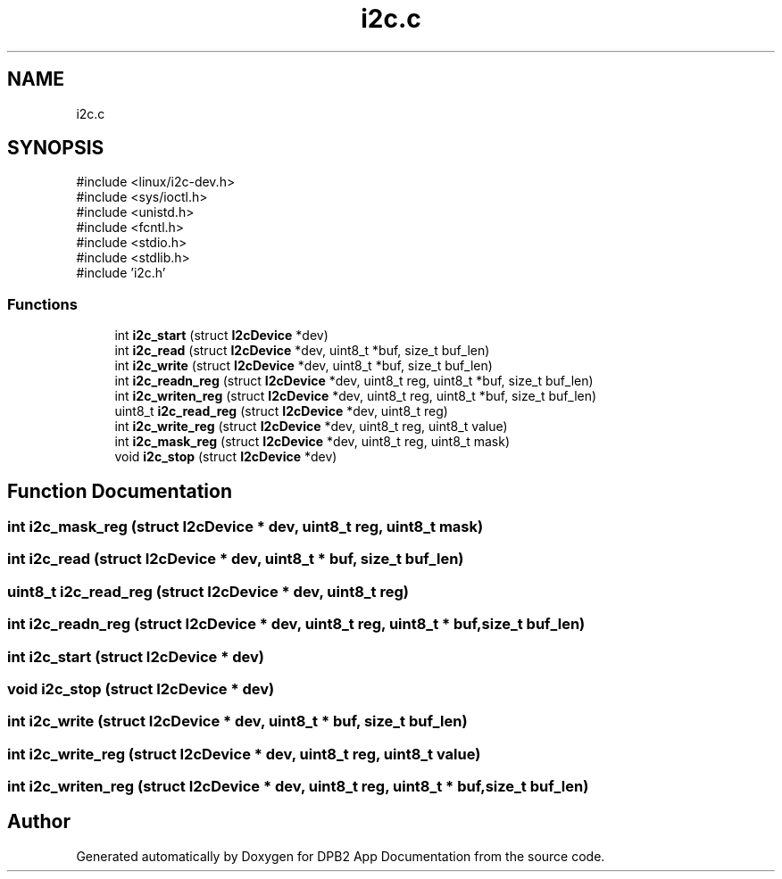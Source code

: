 .TH "i2c.c" 3 "Version 1.0.0" "DPB2 App Documentation" \" -*- nroff -*-
.ad l
.nh
.SH NAME
i2c.c
.SH SYNOPSIS
.br
.PP
\fR#include <linux/i2c\-dev\&.h>\fP
.br
\fR#include <sys/ioctl\&.h>\fP
.br
\fR#include <unistd\&.h>\fP
.br
\fR#include <fcntl\&.h>\fP
.br
\fR#include <stdio\&.h>\fP
.br
\fR#include <stdlib\&.h>\fP
.br
\fR#include 'i2c\&.h'\fP
.br

.SS "Functions"

.in +1c
.ti -1c
.RI "int \fBi2c_start\fP (struct \fBI2cDevice\fP *dev)"
.br
.ti -1c
.RI "int \fBi2c_read\fP (struct \fBI2cDevice\fP *dev, uint8_t *buf, size_t buf_len)"
.br
.ti -1c
.RI "int \fBi2c_write\fP (struct \fBI2cDevice\fP *dev, uint8_t *buf, size_t buf_len)"
.br
.ti -1c
.RI "int \fBi2c_readn_reg\fP (struct \fBI2cDevice\fP *dev, uint8_t reg, uint8_t *buf, size_t buf_len)"
.br
.ti -1c
.RI "int \fBi2c_writen_reg\fP (struct \fBI2cDevice\fP *dev, uint8_t reg, uint8_t *buf, size_t buf_len)"
.br
.ti -1c
.RI "uint8_t \fBi2c_read_reg\fP (struct \fBI2cDevice\fP *dev, uint8_t reg)"
.br
.ti -1c
.RI "int \fBi2c_write_reg\fP (struct \fBI2cDevice\fP *dev, uint8_t reg, uint8_t value)"
.br
.ti -1c
.RI "int \fBi2c_mask_reg\fP (struct \fBI2cDevice\fP *dev, uint8_t reg, uint8_t mask)"
.br
.ti -1c
.RI "void \fBi2c_stop\fP (struct \fBI2cDevice\fP *dev)"
.br
.in -1c
.SH "Function Documentation"
.PP 
.SS "int i2c_mask_reg (struct \fBI2cDevice\fP * dev, uint8_t reg, uint8_t mask)"

.SS "int i2c_read (struct \fBI2cDevice\fP * dev, uint8_t * buf, size_t buf_len)"

.SS "uint8_t i2c_read_reg (struct \fBI2cDevice\fP * dev, uint8_t reg)"

.SS "int i2c_readn_reg (struct \fBI2cDevice\fP * dev, uint8_t reg, uint8_t * buf, size_t buf_len)"

.SS "int i2c_start (struct \fBI2cDevice\fP * dev)"

.SS "void i2c_stop (struct \fBI2cDevice\fP * dev)"

.SS "int i2c_write (struct \fBI2cDevice\fP * dev, uint8_t * buf, size_t buf_len)"

.SS "int i2c_write_reg (struct \fBI2cDevice\fP * dev, uint8_t reg, uint8_t value)"

.SS "int i2c_writen_reg (struct \fBI2cDevice\fP * dev, uint8_t reg, uint8_t * buf, size_t buf_len)"

.SH "Author"
.PP 
Generated automatically by Doxygen for DPB2 App Documentation from the source code\&.
